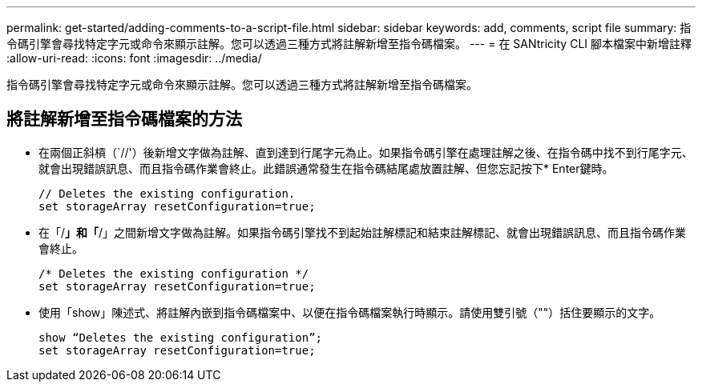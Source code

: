 ---
permalink: get-started/adding-comments-to-a-script-file.html 
sidebar: sidebar 
keywords: add, comments, script file 
summary: 指令碼引擎會尋找特定字元或命令來顯示註解。您可以透過三種方式將註解新增至指令碼檔案。 
---
= 在 SANtricity CLI 腳本檔案中新增註釋
:allow-uri-read: 
:icons: font
:imagesdir: ../media/


[role="lead"]
指令碼引擎會尋找特定字元或命令來顯示註解。您可以透過三種方式將註解新增至指令碼檔案。



== 將註解新增至指令碼檔案的方法

* 在兩個正斜槓（`//'）後新增文字做為註解、直到達到行尾字元為止。如果指令碼引擎在處理註解之後、在指令碼中找不到行尾字元、就會出現錯誤訊息、而且指令碼作業會終止。此錯誤通常發生在指令碼結尾處放置註解、但您忘記按下* Enter鍵時。
+
[listing]
----
// Deletes the existing configuration.
set storageArray resetConfiguration=true;
----
* 在「/*」和「*/」之間新增文字做為註解。如果指令碼引擎找不到起始註解標記和結束註解標記、就會出現錯誤訊息、而且指令碼作業會終止。
+
[listing]
----
/* Deletes the existing configuration */
set storageArray resetConfiguration=true;
----
* 使用「show」陳述式、將註解內嵌到指令碼檔案中、以便在指令碼檔案執行時顯示。請使用雙引號（""）括住要顯示的文字。
+
[listing]
----
show “Deletes the existing configuration”;
set storageArray resetConfiguration=true;
----

